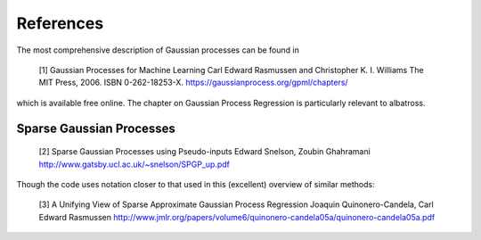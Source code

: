 .. _references:

#################################################
References
#################################################

The most comprehensive description of Gaussian processes can be found in

   [1] Gaussian Processes for Machine Learning
   Carl Edward Rasmussen and Christopher K. I. Williams
   The MIT Press, 2006. ISBN 0-262-18253-X.
   https://gaussianprocess.org/gpml/chapters/

which is available free online. The chapter on Gaussian Process Regression is particularly relevant to albatross.

--------------------------
Sparse Gaussian Processes
--------------------------

   [2] Sparse Gaussian Processes using Pseudo-inputs
   Edward Snelson, Zoubin Ghahramani
   http://www.gatsby.ucl.ac.uk/~snelson/SPGP_up.pdf

Though the code uses notation closer to that used in this (excellent) overview of similar methods:

   [3] A Unifying View of Sparse Approximate Gaussian Process Regression
   Joaquin Quinonero-Candela, Carl Edward Rasmussen
   http://www.jmlr.org/papers/volume6/quinonero-candela05a/quinonero-candela05a.pdf

